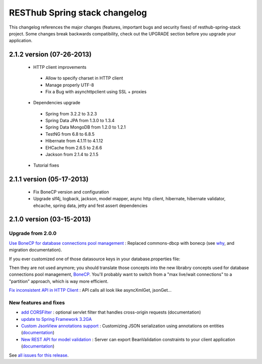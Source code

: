 RESThub Spring stack changelog
==============================

This changelog references the major changes (features, important bugs and security fixes) of resthub-spring-stack project.
Some changes break backwards compatibility, check out the UPGRADE section before you upgrade your application.  

2.1.2 version (07-26-2013)
--------------------------

 * HTTP client improvements
  * Allow to specify charset in HTTP client
  * Manage properly UTF-8
  * Fix a Bug with asynchttpclient using SSL + proxies
 * Dependencies upgrade
  * Spring from 3.2.2 to 3.2.3
  * Spring Data JPA from 1.3.0 to 1.3.4
  * Spring Data MongoDB from 1.2.0 to 1.2.1
  * TestNG from 6.8 to 6.8.5
  * Hibernate from 4.1.11 to 4.1.12
  * EHCache from 2.6.5 to 2.6.6
  * Jackson from 2.1.4 to 2.1.5
 * Tutorial fixes
  
2.1.1 version (05-17-2013)
--------------------------

 * Fix BoneCP version and configuration
 * Upgrade slf4j, logback, jackson, model mapper, async http client, hibernate, hibernate validator, ehcache, spring data, jetty and fest assert dependencies

2.1.0 version (03-15-2013)
--------------------------

Upgrade from 2.0.0
~~~~~~~~~~~~~~~~~~

`Use BoneCP for database connections pool management <https://github.com/resthub/resthub-spring-stack/pull/170>`_ : Replaced commons-dbcp with bonecp (see `why <https://github.com/resthub/resthub-spring-stack/issues/155>`_, and migration documentation).

If you ever customized one of those datasource keys in your database.properties file:

.. code-block

    dataSource.maxActive = 50
    dataSource.maxWait = 1000
    dataSource.poolPreparedStatements = true
    dataSource.validationQuery = SELECT 1

Then they are not used anymore; you should translate those concepts into the new librabry concepts used for database connections pool management, `BoneCP <http://jolbox.com/>`_. You'll probably want to switch from a "max live/wait connections" to a "partition" approach, which is way more efficient.

`Fix inconsistent API in HTTP Client <https://github.com/resthub/resthub-spring-stack/pull/161>`_ : API calls all look like asyncXmlGet, jsonGet...

New features and fixes
~~~~~~~~~~~~~~~~~~~~~~

* `add CORSFilter <https://github.com/resthub/resthub-spring-stack/pull/171>`_ : optional servlet filter that handles cross-origin requests (documentation)
* `update to Spring Framework 3.2GA <https://github.com/resthub/resthub-spring-stack/issues/138>`_
* `Custom JsonView annotations support <https://github.com/resthub/resthub-spring-stack/issues/154>`_ : Customizing JSON serialization using annotations on entities (`documentation <http://resthub.org/spring-stack.html#custom-json-views>`_)
* `New REST API for model validation <https://github.com/resthub/resthub-spring-stack/pull/166>`_ : Server can export BeanValidation constraints to your client application (`documentation <http://resthub.org/spring-stack.html#validation-api>`_)

See `all issues for this release <https://github.com/resthub/resthub-spring-stack/issues?milestone=14&page=1&state=closed>`_.
